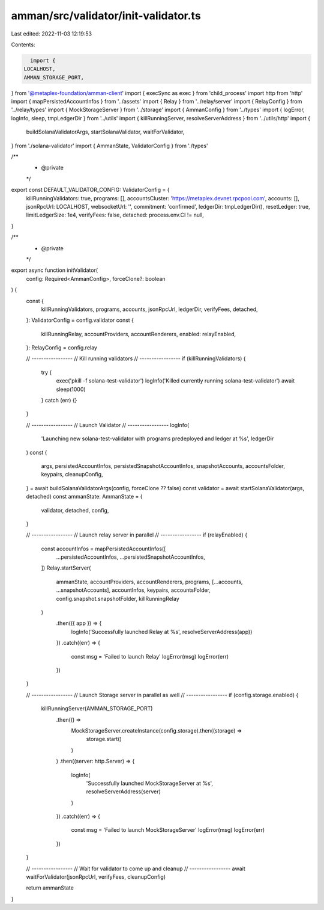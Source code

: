 amman/src/validator/init-validator.ts
=====================================

Last edited: 2022-11-03 12:19:53

Contents:

.. code-block:: ts

    import {
  LOCALHOST,
  AMMAN_STORAGE_PORT,
} from '@metaplex-foundation/amman-client'
import { execSync as exec } from 'child_process'
import http from 'http'
import { mapPersistedAccountInfos } from '../assets'
import { Relay } from '../relay/server'
import { RelayConfig } from '../relay/types'
import { MockStorageServer } from '../storage'
import { AmmanConfig } from '../types'
import { logError, logInfo, sleep, tmpLedgerDir } from '../utils'
import { killRunningServer, resolveServerAddress } from '../utils/http'
import {
  buildSolanaValidatorArgs,
  startSolanaValidator,
  waitForValidator,
} from './solana-validator'
import { AmmanState, ValidatorConfig } from './types'

/**
 * @private
 */
export const DEFAULT_VALIDATOR_CONFIG: ValidatorConfig = {
  killRunningValidators: true,
  programs: [],
  accountsCluster: 'https://metaplex.devnet.rpcpool.com',
  accounts: [],
  jsonRpcUrl: LOCALHOST,
  websocketUrl: '',
  commitment: 'confirmed',
  ledgerDir: tmpLedgerDir(),
  resetLedger: true,
  limitLedgerSize: 1e4,
  verifyFees: false,
  detached: process.env.CI != null,
}

/**
 * @private
 */
export async function initValidator(
  config: Required<AmmanConfig>,
  forceClone?: boolean
) {
  const {
    killRunningValidators,
    programs,
    accounts,
    jsonRpcUrl,
    ledgerDir,
    verifyFees,
    detached,
  }: ValidatorConfig = config.validator
  const {
    killRunningRelay,
    accountProviders,
    accountRenderers,
    enabled: relayEnabled,
  }: RelayConfig = config.relay

  // -----------------
  // Kill running validators
  // -----------------
  if (killRunningValidators) {
    try {
      exec('pkill -f solana-test-validator')
      logInfo('Killed currently running solana-test-validator')
      await sleep(1000)
    } catch (err) {}
  }

  // -----------------
  // Launch Validator
  // -----------------
  logInfo(
    'Launching new solana-test-validator with programs predeployed and ledger at %s',
    ledgerDir
  )
  const {
    args,
    persistedAccountInfos,
    persistedSnapshotAccountInfos,
    snapshotAccounts,
    accountsFolder,
    keypairs,
    cleanupConfig,
  } = await buildSolanaValidatorArgs(config, forceClone ?? false)
  const validator = await startSolanaValidator(args, detached)
  const ammanState: AmmanState = {
    validator,
    detached,
    config,
  }

  // -----------------
  // Launch relay server in parallel
  // -----------------
  if (relayEnabled) {
    const accountInfos = mapPersistedAccountInfos([
      ...persistedAccountInfos,
      ...persistedSnapshotAccountInfos,
    ])
    Relay.startServer(
      ammanState,
      accountProviders,
      accountRenderers,
      programs,
      [...accounts, ...snapshotAccounts],
      accountInfos,
      keypairs,
      accountsFolder,
      config.snapshot.snapshotFolder,
      killRunningRelay
    )
      .then(({ app }) => {
        logInfo('Successfully launched Relay at %s', resolveServerAddress(app))
      })
      .catch((err) => {
        const msg = 'Failed to launch Relay'
        logError(msg)
        logError(err)
      })
  }

  // -----------------
  // Launch Storage server in parallel as well
  // -----------------
  if (config.storage.enabled) {
    killRunningServer(AMMAN_STORAGE_PORT)
      .then(() =>
        MockStorageServer.createInstance(config.storage).then((storage) =>
          storage.start()
        )
      )
      .then((server: http.Server) => {
        logInfo(
          'Successfully launched MockStorageServer at %s',
          resolveServerAddress(server)
        )
      })
      .catch((err) => {
        const msg = 'Failed to launch MockStorageServer'
        logError(msg)
        logError(err)
      })
  }

  // -----------------
  // Wait for validator to come up and cleanup
  // -----------------
  await waitForValidator(jsonRpcUrl, verifyFees, cleanupConfig)

  return ammanState
}


